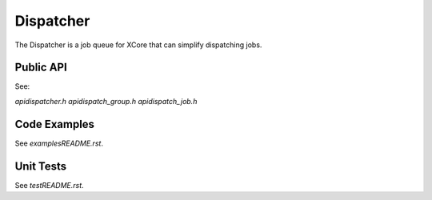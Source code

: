 ##########
Dispatcher
##########

The Dispatcher is a job queue for XCore that can simplify dispatching jobs. 

**********
Public API
**********

See:

`api\dispatcher.h`
`api\dispatch_group.h`
`api\dispatch_job.h`

*************
Code Examples
*************

See `examples\README.rst`.

**********
Unit Tests
**********

See `test\README.rst`.
